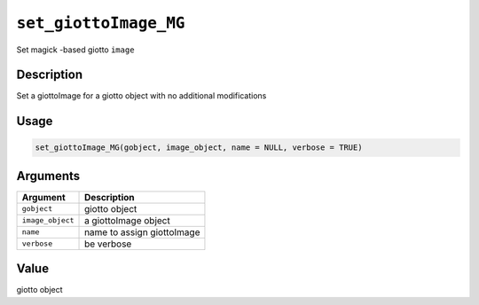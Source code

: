 
``set_giottoImage_MG``
==========================

Set magick -based giotto ``image``

Description
-----------

Set a giottoImage for a giotto object with no additional modifications

Usage
-----

.. code-block:: r

   set_giottoImage_MG(gobject, image_object, name = NULL, verbose = TRUE)

Arguments
---------

.. list-table::
   :header-rows: 1

   * - Argument
     - Description
   * - ``gobject``
     - giotto object
   * - ``image_object``
     - a giottoImage object
   * - ``name``
     - name to assign giottoImage
   * - ``verbose``
     - be verbose


Value
-----

giotto object
